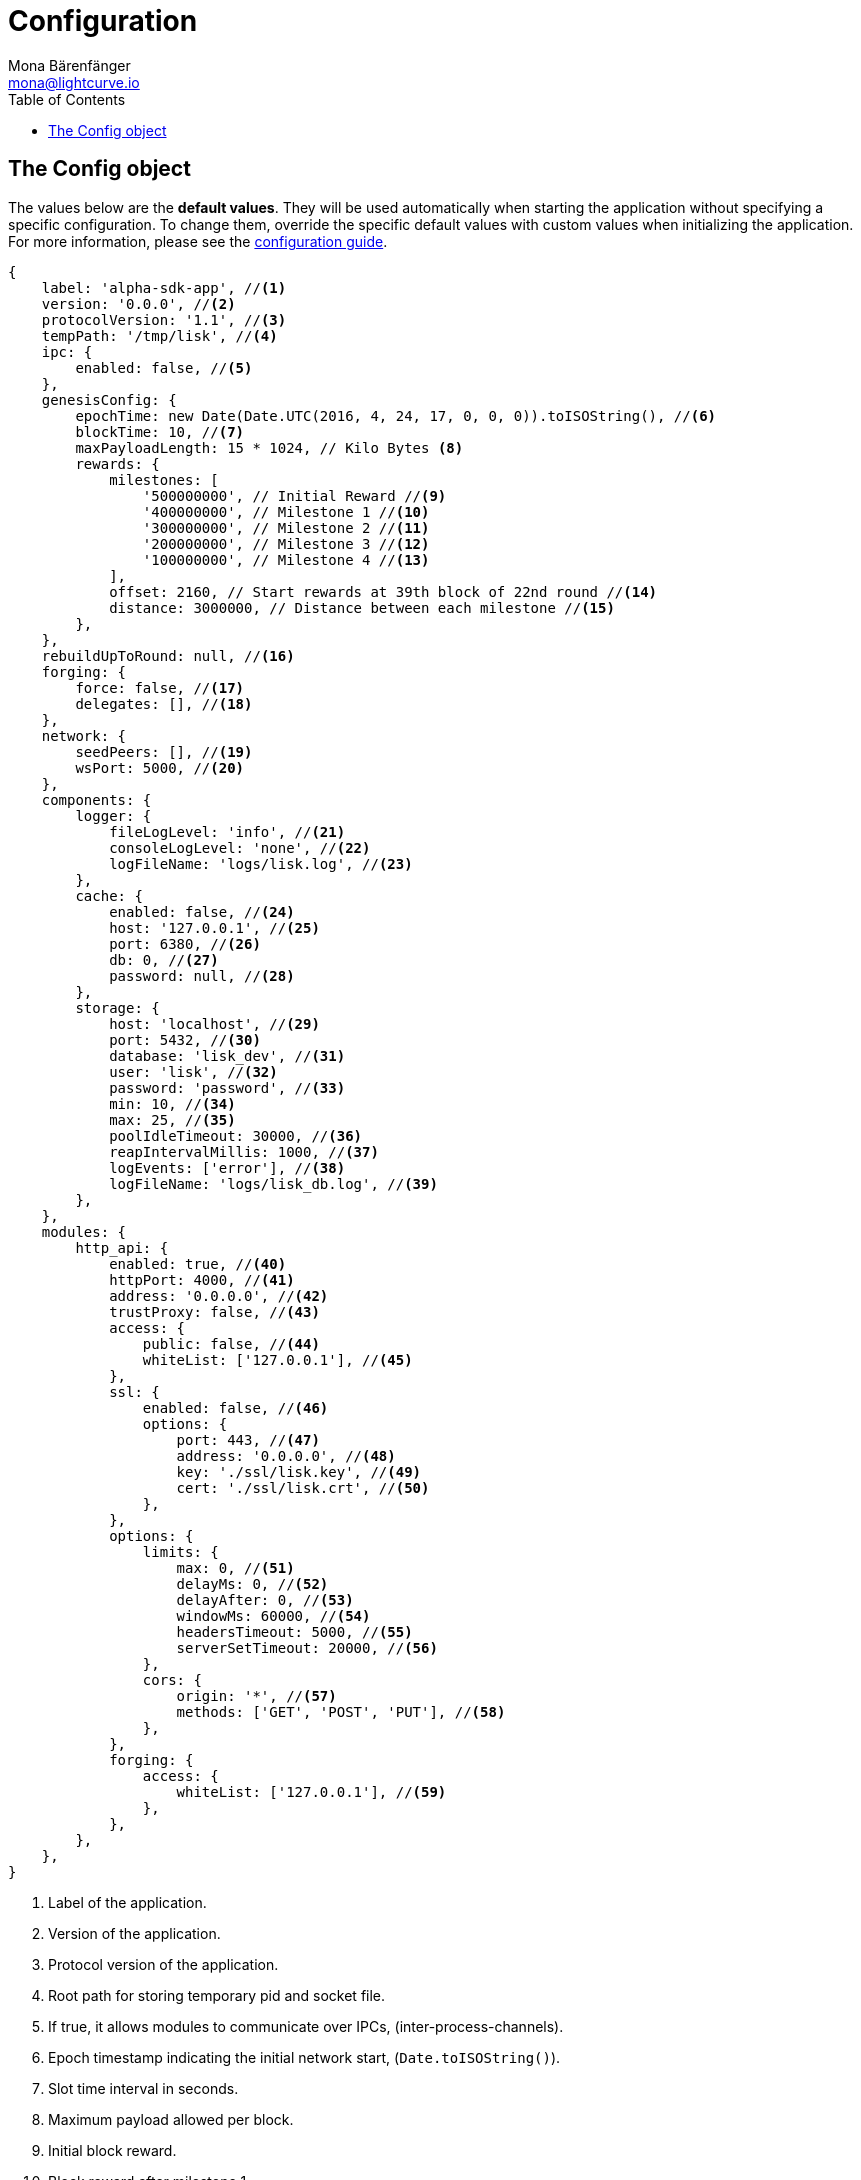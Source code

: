 = Configuration
Mona Bärenfänger <mona@lightcurve.io>
:description: This section covers the config object, the default values including a description of each value.
:toc:
:url_guide_config: guides/configuration.adoc

[[config_object]]
== The Config object

The values below are the *default values*.
They will be used automatically when starting the application without specifying a specific configuration.
To change them, override the specific default values with custom values when initializing the application.
For more information, please see the xref:{url_guide_config}[configuration guide].

[source,js]
----
{
    label: 'alpha-sdk-app', //<1>
    version: '0.0.0', //<2>
    protocolVersion: '1.1', //<3>
    tempPath: '/tmp/lisk', //<4>
    ipc: {
        enabled: false, //<5>
    },
    genesisConfig: {
        epochTime: new Date(Date.UTC(2016, 4, 24, 17, 0, 0, 0)).toISOString(), //<6>
        blockTime: 10, //<7>
        maxPayloadLength: 15 * 1024, // Kilo Bytes <8>
        rewards: {
            milestones: [
                '500000000', // Initial Reward //<9>
                '400000000', // Milestone 1 //<10>
                '300000000', // Milestone 2 //<11>
                '200000000', // Milestone 3 //<12>
                '100000000', // Milestone 4 //<13>
            ],
            offset: 2160, // Start rewards at 39th block of 22nd round //<14>
            distance: 3000000, // Distance between each milestone //<15>
        },
    },
    rebuildUpToRound: null, //<16>
    forging: {
        force: false, //<17>
        delegates: [], //<18>
    },
    network: {
        seedPeers: [], //<19>
        wsPort: 5000, //<20>
    },
    components: {
        logger: {
            fileLogLevel: 'info', //<21>
            consoleLogLevel: 'none', //<22>
            logFileName: 'logs/lisk.log', //<23>
        },
        cache: {
            enabled: false, //<24>
            host: '127.0.0.1', //<25>
            port: 6380, //<26>
            db: 0, //<27>
            password: null, //<28>
        },
        storage: {
            host: 'localhost', //<29>
            port: 5432, //<30>
            database: 'lisk_dev', //<31>
            user: 'lisk', //<32>
            password: 'password', //<33>
            min: 10, //<34>
            max: 25, //<35>
            poolIdleTimeout: 30000, //<36>
            reapIntervalMillis: 1000, //<37>
            logEvents: ['error'], //<38>
            logFileName: 'logs/lisk_db.log', //<39>
        },
    },
    modules: {
        http_api: {
            enabled: true, //<40>
            httpPort: 4000, //<41>
            address: '0.0.0.0', //<42>
            trustProxy: false, //<43>
            access: {
                public: false, //<44>
                whiteList: ['127.0.0.1'], //<45>
            },
            ssl: {
                enabled: false, //<46>
                options: {
                    port: 443, //<47>
                    address: '0.0.0.0', //<48>
                    key: './ssl/lisk.key', //<49>
                    cert: './ssl/lisk.crt', //<50>
                },
            },
            options: {
                limits: {
                    max: 0, //<51>
                    delayMs: 0, //<52>
                    delayAfter: 0, //<53>
                    windowMs: 60000, //<54>
                    headersTimeout: 5000, //<55>
                    serverSetTimeout: 20000, //<56>
                },
                cors: {
                    origin: '*', //<57>
                    methods: ['GET', 'POST', 'PUT'], //<58>
                },
            },
            forging: {
                access: {
                    whiteList: ['127.0.0.1'], //<59>
                },
            },
        },
    },
}
----

<1> Label of the application.
<2> Version of the application.
<3> Protocol version of the application.
<4> Root path for storing temporary pid and socket file.
<5> If true, it allows modules to communicate over IPCs, (inter-process-channels).
<6> Epoch timestamp indicating the initial network start, (`Date.toISOString()`).
<7> Slot time interval in seconds.
<8> Maximum payload allowed per block.
<9> Initial block reward.
<10> Block reward after milestone 1.
<11> Block reward after milestone 2.
<12> Block reward after milestone 3.
<13> Block reward after milestone 4.
<14> Offset describing the number of blocks that need to be added to the chain, before paying out the first rewards.
<15> Distance of blocks between each milestone.
<16> Integer.
If this value is defined, the node will start and rebuild up to the defined round, (set to 0 to rebuild until current round).
Otherwise, the application continues normal execution.
<17> Forces forging to be on, only used on local development networks.
<18> List of delegates, who are allowed to forge on this node.
To successfully enable forging for a delegate, the public key and the encrypted passphrase need to be deposited here as a JSON object.
<19> A list of peers to use as seeds when starting the node for the first time.
<20> Websocket port of the node.
<21> Minimum loglevel, that should be logged in the log file.
<22> Minimum loglevel, that should be logged in the console when starting the node.
<23> Define name and path of the log file.
Default: logs/lisk.log
<24> If true, enables cache.
Default: false
<25> Redis host IP. Default: 127.0.0.1
<26> Redis host port.
Default: 6380
<27> Set the number of databases for Redis to use.
Min: 0 (default), Max: 15.
<28> Password.
<29> The host address of the database.
<30> The port of the database.
<31> The name of the database to use.
<32> Name of the database user.
<33> Password of the database user.
<34> Specifies the minimum amount of database handles.
<35> Specifies the maximum amount of database handles.
<36> This parameter sets how long to hold connection handles open.
<37> Closes & removes clients which have been idle > 1 second.
<38> Specify the minimal log level for database logs.
<39> Relative path of the database log file.
<40> Controls the API's availability.
If disabled, no API access is possible.
<41> HTTP port which the node listens on.
<42> Address of the API of the node.
<43> For nodes that sit behind a proxy.
If true, the client IP addresses are understood as the left-most entry in the X-Forwarded-* header.
<44> If true, the API endpoints of the node are available to the public.
<45> This parameter allows connections to the API by IP.
Defaults to only allow local host.
<46> Enables SSL for HTTP requests.
<47> Port to host the Lisk Wallet on, the default is 443, however it is recommended to use a port above 1024 with IP tables.
<48> Interface to listen on for the Lisk Wallet.
<49> Required private key to decrypt and verify the SSL Certificate.
<50> SSL certificate to use with the Lisk Wallet.
<51> Maximum of API connections.
<52> Minimum delay between API calls in ms.
<53> Minimum delay after an API call in ms.
<54> Minimum delay between API calls from the same window.
<55> Indicating the minimum amount of time an idle connection has to be kept opened, (in seconds).
<56> Time to wait for response from the server before timing out.
<57> Defines the domains that the resource can be accessed by in a cross-site manner.
Defaults to all domains.
<58> Defines the allowed methods for CORS.
<59> This parameter allows connections to the forging API by IP.
Defaults to allow only local connections.
